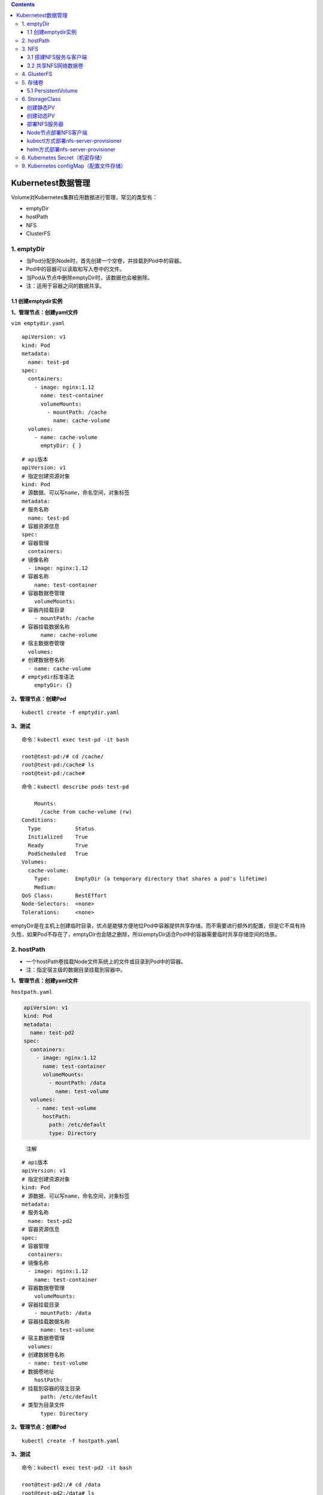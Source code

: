 .. contents::
   :depth: 3
..

Kubernetest数据管理
===================

Volume对Kubernetes集群应用数据进行管理，常见的类型有：

-  emptyDir
-  hostPath
-  NFS
-  ClusterFS

1. emptyDir
-----------

-  当Pod分配到Node时，首先创建一个空卷，并挂载到Pod中的容器。
-  Pod中的容器可以读取和写入卷中的文件。
-  当Pod从节点中删除emptyDir时，该数据也会被删除。
-  注：适用于容器之间的数据共享。

1.1 创建emptydir实例
~~~~~~~~~~~~~~~~~~~~

**1、管理节点：创建yaml文件**

``vim emptydir.yaml``

::

   apiVersion: v1
   kind: Pod
   metadata:
     name: test-pd
   spec:
     containers:
       - image: nginx:1.12
         name: test-container
         volumeMounts:
           - mountPath: /cache
             name: cache-volume
     volumes:
       - name: cache-volume
         emptyDir: { }

::

   # api版本
   apiVersion: v1
   # 指定创建资源对象
   kind: Pod
   # 源数据、可以写name，命名空间，对象标签
   metadata:
   # 服务名称
     name: test-pd
   # 容器资源信息
   spec:
   # 容器管理
     containers:
   # 镜像名称
     - image: nginx:1.12
   # 容器名称
       name: test-container
   # 容器数据卷管理
       volumeMounts:
   # 容器内挂载目录
       - mountPath: /cache
   # 容器挂载数据名称
         name: cache-volume
   # 宿主数据卷管理
     volumes:
   # 创建数据卷名称
     - name: cache-volume
   # emptydir标准语法
       emptyDir: {}

**2、管理节点：创建Pod**

::

   kubectl create -f emptydir.yaml

**3、测试**

::

   命令：kubectl exec test-pd -it bash

   root@test-pd:/# cd /cache/
   root@test-pd:/cache# ls
   root@test-pd:/cache# 

::

   命令：kubectl describe pods test-pd

       Mounts:
         /cache from cache-volume (rw)
   Conditions:
     Type           Status
     Initialized    True 
     Ready          True 
     PodScheduled   True 
   Volumes:
     cache-volume:
       Type:        EmptyDir (a temporary directory that shares a pod's lifetime)
       Medium:      
   QoS Class:       BestEffort
   Node-Selectors:  <none>
   Tolerations:     <none>

emptyDir是在主机上创建临时目录，优点是能够方便地位Pod中容器提供共享存储，而不需要进行额外的配置，但是它不具有持久性，如果Pod不存在了，emptyDir也会随之删除，所以emptyDir适合Pod中的容器需要临时共享存储空间的场景。

2. hostPath
-----------

-  一个hostPath卷挂载Node文件系统上的文件或目录到Pod中的容器。
-  注：指定宿主级的数据目录挂载到容器中。

**1、管理节点：创建yaml文件**

``hostpath.yaml``

.. code:: yaml

   apiVersion: v1
   kind: Pod
   metadata:
     name: test-pd2
   spec:
     containers:
       - image: nginx:1.12
         name: test-container
         volumeMounts:
           - mountPath: /data
             name: test-volume
     volumes:
       - name: test-volume
         hostPath:
           path: /etc/default
           type: Directory

..

   注解

::

   # api版本
   apiVersion: v1
   # 指定创建资源对象
   kind: Pod
   # 源数据、可以写name，命名空间，对象标签
   metadata:
   # 服务名称
     name: test-pd2
   # 容器资源信息
   spec:
   # 容器管理
     containers:
   # 镜像名称
     - image: nginx:1.12
       name: test-container
   # 容器数据卷管理
       volumeMounts:
   # 容器挂载目录
       - mountPath: /data
   # 容器挂载数据名称
         name: test-volume
   # 宿主数据卷管理
     volumes:
   # 创建数据卷名称
     - name: test-volume
   # 数据卷地址
       hostPath:
   # 挂载到容器的宿主目录
         path: /etc/default
   # 类型为目录文件
         type: Directory

**2、管理节点：创建Pod**

::

   kubectl create -f hostpath.yaml

**3、测试**

::

   命令：kubectl exec test-pd2 -it bash

   root@test-pd2:/# cd /data
   root@test-pd2:/data# ls
   grub  nss  useradd  yyy

日常工作中可能降宿主机上的目录或文件挂载到容器中，而这些文件和目录在每个节点上都要有，所以容器就起到了收集信息的作用，这也是hostPath的主要应用场景。即使Pod被销毁了，hostPath对应目录依然存在，这样看来hostPath持久性要比emptyDir持久性好很多。但是一旦宿主机崩溃，hostPath目录自然也无法访问。

3. NFS
------

NFS是网络存储，通过挂载去访问里面的资源。

Kubernetes内置了多种类型的网络存储卷插件，它们支持的存储服务包括传统的NAS或SAN设备（例如NFS、iscsi和FC等）、分布式存储（例如GlusterFS、CephFS和RBD等）、云存储（例如gcePersistentDisk、azureDisk、Cinder和awsElasticBlockStore等）以及构建在各类存储系统之上的抽象管理层（例如flocker、portworxVolume和vSphereVolume等）。

这类服务通常都是独立运行的存储系统，因相应的存储卷可以支持超越节点生命周期的数据持久性。

3.1 搭建NFS服务与客户端
~~~~~~~~~~~~~~~~~~~~~~~

**1、管理节点：安装nfs服务端、配置nfs主配置文件、添加权限、启动**

::

   yum install nfs-utils -y
   vim /etc/exports
   # 添加目录给相应网段访问并添加读写权限
   /data/nfs/nginx 192.168.1.0/24(insecure,rw,async,no_root_squash)
   # 创建共享目录，添加权限
   mkdir -p /data/nfs/nginx
   chmod 777 /data/nfs/nginx
   # 开启rpc服务
   systemctl start rpcbind && systemctl enable rpcbind # 启动服务并设置开机自启
   systemctl start nfs &&  systemctl enable nfs

在nfs服务器的\ ``/data/nfs/nginx``\ 下创建index文件

::

   [root@jenkins nginx]# cd /data/nfs/nginx/ && echo "<h1>Hello NFD volume</h1>" > index.html

   [root@jenkins nginx]# cat index.html
   <h1>Hello NFD volume</h1>

**2、工作节点：安装nfs客户端、启动服务**

::

   yum install nfs-utils -y
   # 开启rpc服务并且启动服务并设置开机自启
   systemctl start rpcbind && systemctl enable rpcbind # 启动服务并设置开机自启
   systemctl start nfs &&  systemctl enable nfs

3.2 共享NFS网络数据卷
~~~~~~~~~~~~~~~~~~~~~

**1、管理节点：创建yaml文件**

``vim nginx-nfs.yaml``

.. code:: yaml

   ---
   apiVersion: apps/v1
   kind: Deployment
   metadata:
     name: nginx-deploy-nfs
   spec:
     replicas: 2
     selector:
       matchLabels:
         app: nginx
     template:
       metadata:
         labels:
           app: nginx
       spec:
         containers:
         - name: nginx
           image: nginx
           volumeMounts:
           - name: www                           # 数据卷名称
             mountPath: /usr/share/nginx/html    # 容器数据卷挂载路径
           ports:
           - containerPort: 80
         volumes:
         - name: www                             # 数据卷名称两边需要相同
           nfs:
             server: 192.168.1.40          # nfs服务器地址
             path: /data/nfs/nginx         # 服务端共享路径

   ---
   apiVersion: v1
   kind: Service
   metadata:
     name: nginx-service
     labels:
       app: nginx
   spec:
     type: NodePort
     ports:
     - port: 80
       targetPort: 80
     selector:
       app: nginx

**2、管理节点：创建Deployment**

查看创建情况

.. code:: yaml

   [root@ci-base nfs-demo]# kubectl create -f nfs-deployment.yaml
   deployment.apps/nginx-deploy-nfs created
   service/nginx-service created

   [root@ci-base nfs-demo]# kubectl get deployment
   NAME               READY   UP-TO-DATE   AVAILABLE   AGE
   nginx-deploy-nfs   2/2     2            2           8s

   [root@ci-base nfs-demo]# kubectl get pod
   NAME                                READY   STATUS    RESTARTS   AGE
   nginx-deploy-nfs-59874f45fd-t8dxw   1/1     Running   0          22s
   nginx-deploy-nfs-59874f45fd-xz8jk   1/1     Running   0          22s

   [root@ci-base nfs-demo]# kubectl get svc
   NAME            TYPE        CLUSTER-IP      EXTERNAL-IP   PORT(S)          AGE
   hu-nginx        ClusterIP   10.102.125.25   <none>        80/TCP,443/TCP   21h
   kubernetes      ClusterIP   10.96.0.1       <none>        443/TCP          59d
   nginx-service   NodePort    10.106.58.112   <none>        80:31567/TCP     42s

   [root@ci-base nfs-demo]# kubectl get ep
   NAME            ENDPOINTS                                               AGE
   hu-nginx        <none>                                                  21h
   kubernetes      192.168.1.72:8443,192.168.1.73:8443,192.168.1.74:8443   59d
   nginx-service   10.244.228.74:80,10.244.23.114:80                       19s

查看详细信息

.. code:: yaml

   [root@ci-base nfs-demo]# kubectl describe deployment nginx-deploy-nfs
   Name:                   nginx-deploy-nfs
   Namespace:              default
   CreationTimestamp:      Fri, 25 Dec 2020 12:51:33 +0800
   Labels:                 <none>
   Annotations:            deployment.kubernetes.io/revision: 1
   Selector:               app=nginx
   Replicas:               2 desired | 2 updated | 2 total | 2 available | 0 unavailable
   StrategyType:           RollingUpdate
   MinReadySeconds:        0
   RollingUpdateStrategy:  25% max unavailable, 25% max surge
   Pod Template:
     Labels:  app=nginx
     Containers:
      nginx:
       Image:        nginx
       Port:         80/TCP
       Host Port:    0/TCP
       Environment:  <none>
       Mounts:
         /usr/share/nginx/html from www (rw)
     Volumes:
      www:
       Type:      NFS (an NFS mount that lasts the lifetime of a pod)
       Server:    192.168.1.40
       Path:      /data/nfs/nginx
       ReadOnly:  false
   Conditions:
     Type           Status  Reason
     ----           ------  ------
     Available      True    MinimumReplicasAvailable
     Progressing    True    NewReplicaSetAvailable
   OldReplicaSets:  <none>
   NewReplicaSet:   nginx-deploy-nfs-59874f45fd (2/2 replicas created)
   Events:
     Type    Reason             Age   From                   Message
     ----    ------             ----  ----                   -------
     Normal  ScalingReplicaSet  77s   deployment-controller  Scaled up replica set nginx-deploy-nfs-59874f45fd to 2

**3、测试**

::

   # 1、宿主端nfs共享文件内创建文件
   命令：
   [root@jenkins nginx]# touch /data/nfs/nginx/hujianli{1..3}.txt


   # 2、进入容器内查看文件是否共享
   命令：[root@ci-base nfs-demo]# kubectl get pod
   NAME                                READY   STATUS    RESTARTS   AGE
   nginx-deploy-nfs-59874f45fd-t8dxw   1/1     Running   0          3m14s
   nginx-deploy-nfs-59874f45fd-xz8jk   1/1     Running   0          3m14s

   [root@ci-base nfs-demo]# kubectl exec -it nginx-deploy-nfs-59874f45fd-t8dxw /bin/bash

   root@nginx-deploy-nfs-59874f45fd-t8dxw:/# ls /usr/share/nginx/html/
   hujianli1.txt  hujianli2.txt  hujianli3.txt  index.html

访问网站，显示如下：

.. image:: ../_static/k8s-nfs001.png

**kubernetes NFS官方的例子如下：**

https://github.com/kubernetes/examples/tree/master/staging/volumes/nfs

4. GlusterFS
------------

GlusterFS是分布式存储，可以保证数据的可靠性，提高处理性能。

GlusterFS是企业主流的分布式存储。

在此不做扩展，可以自行百度

参考文献：

`Kubernetes使用GlusterFS实现数据持久化 <https://www.cnblogs.com/guigujun/p/10789142.html>`__

5. 存储卷
---------

5.1 PersistentVolume
~~~~~~~~~~~~~~~~~~~~

PersistentVolume即持久化存储数据卷，在企业中使用广泛的一种存储方式，PersistentVolume与数据卷的区别在于，PersistentVolume会在后端存储上做一定的抽象管理，这种抽象管理归属于集群调用，会将抽象管理作为集群的资源进行分配。

PersistentVolume有两个概念：

-  PV

::

   PV是对后端存储的一种抽象，后端可以是NFS，也可以是GlusterFS

-  PVC

::

   PVC会消费PV,也就是消费后端存储，将存储进行抽象作为集群的资源进行管理，那么就要创建PVC去消费PV。

有了这种抽象概念，在使用过程中就不需要考虑后端是什么类型的存储，只要考虑如何使用PVC去消费PV的资源就可以了。

PersistenVolume（PV）：对存储资源创建和使用的抽象，使得存储作为集群中的资源管理，分为有静态与动态。
PersistentVolumeClaim（PVC）：让用户不需要关心具体的Volume实现细节

::

   PV：提供者、提供存储容量

   PVC：消费者、消费容量
   注：PV与PVC成绑定关系。

   容器应用-->卷需求模板-->数据卷定义

PersistentVolume工作流程是：

-  Pod申请PVC作为卷来使用，集群通过PVC查找相对应的PV，最终挂载给Pod。

PersistentVolume支持的PV类型如下：

::

   GCEPersistentDisk
   AWSElasticBlockStore
   AzureFile
   AzureDisk
   FC (Fibre Channel)
   FlexVolume
   Flocker
   NFS
   iSCSI
   RBD (Ceph Block Device)
   CephFS
   Cinder (OpenStack block storage)
   Glusterfs
   VsphereVolume
   Quobyte Volumes
   HostPath
   VMware Photon
   Portworx Volumes
   ScaleIO Volumes
   StorageOS

5.1.1 创建NFS-PV存储
^^^^^^^^^^^^^^^^^^^^

NFS

使用NFS网络文件系统提供的共享目录存储数据时，我们需要在系统中部署一个NFS
Server。定义NFS类型的Volume的示例如下：

.. code:: yaml

   volumes:
    - name: nfs
      nfs:
        # 改为你的NFS服务器地址
        server: nfs-server.localhost
        path: "/"

``vim nfs-pv.yaml``

.. code:: yaml

   apiVersion: v1
   kind: PersistentVolume
   metadata:
     name: nfs-pv
   spec:
     capacity:
       storage: 5Gi
     accessModes:
       - ReadWriteMany
     persistentVolumeReclaimPolicy: Recycle    # 回收策略，自动回收
     nfs:
       path: /data/nfs/nginx
       server: 192.168.1.40

``kubectl get pv``\ 查看

.. code:: yaml

   [root@ci-base PersistenVolume-demo]# kubectl create -f nfs-pv.yaml
   [root@ci-base PersistenVolume-demo]# kubectl get pv
   NAME         CAPACITY   ACCESS MODES   RECLAIM POLICY   STATUS      CLAIM              STORAGECLASS   REASON   AGE
   nfs-pv       5Gi        RWX            Recycle          Available                                              33s

单独创建的PV是不能直接使用的，需要通过pvc去消费PV，创建PVC如下：

``nfs-pvc.yaml``

::

   apiVersion: v1
   kind: PersistentVolumeClaim
   metadata:
     name: my-pvc
   spec:
     accessModes:
       - ReadWriteMany
     resources:
       requests:
         storage: 5Gi

查看pv和pvc状态

::

   [root@ci-base PersistenVolume-demo]# kubectl create -f nfs-pvc.yaml
   [root@ci-base PersistenVolume-demo]# kubectl get pv,pvc
   NAME                          CAPACITY   ACCESS MODES   RECLAIM POLICY   STATUS   CLAIM              STORAGECLASS   REASON   AGE
   persistentvolume/mysql-data   2Gi        RWX            Recycle          Bound    mysql/mysql-data   nfs                     2d6h
   persistentvolume/nfs-pv       5Gi        RWX            Recycle          Bound    default/my-pvc                             6m14s

   NAME                                                    STATUS    VOLUME   CAPACITY   ACCESS MODES   STORAGECLASS   AGE
   persistentvolumeclaim/my-pvc                            Bound     nfs-pv   5Gi        RWX                           95s

PVC是统一的，无需考虑后端存储是什么类型的。PV和PVC之间的绑定是通过存储容量进行匹配的，当PV有5G
10G
20G时，若申请的PVC是3G，默认会优先匹配5G的空间，若PV和PVC中创建模式一致，则会进行匹配。

有了PVC之后就可以开始使用了。

5.1.2 使用PVC
^^^^^^^^^^^^^

``nfs-deployment.yaml``

::

   ---
   apiVersion: apps/v1
   kind: Deployment
   metadata:
     name: nginx-pvc-deploy
   spec:
     replicas: 2
     selector:
       matchLabels:
         app: nginx
     template:
       metadata:
         labels:
           app: nginx
       spec:
         containers:
         - name: nginx
           image: nginx
           volumeMounts:
           - name: www                           # 数据卷名称
             mountPath: /usr/share/nginx/html    # 容器数据卷挂载路径
           ports:
           - containerPort: 80
         volumes:
         - name: www                             # 数据卷名称两边需要相同
           persistentVolumeClaim:
             claimName: my-pvc

   ---
   apiVersion: v1
   kind: Service
   metadata:
     name: nginx-service
     labels:
       app: nginx
   spec:
     type: NodePort
     ports:
     - port: 80
       targetPort: 80
     selector:
       app: nginx

开始应用deployment

::


   [root@ci-base PersistenVolume-demo]# kubectl create -f nfs-deployment.yaml
   deployment.apps/nginx-pvc-deploy created
   service/nginx-service created

   [root@ci-base PersistenVolume-demo]# kubectl get pod
   NAME                                READY   STATUS    RESTARTS   AGE
   nginx-pvc-deploy-5694fb96f9-m7m9d   1/1     Running   0          54s
   nginx-pvc-deploy-5694fb96f9-wfdt7   1/1     Running   0          54s
   [root@ci-base PersistenVolume-demo]# kubectl get pv,pvc
   NAME                          CAPACITY   ACCESS MODES   RECLAIM POLICY   STATUS   CLAIM              STORAGECLASS   REASON   AGE
   persistentvolume/mysql-data   2Gi        RWX            Recycle          Bound    mysql/mysql-data   nfs                     2d6h
   persistentvolume/nfs-pv       5Gi        RWX            Recycle          Bound    default/my-pvc                             11m

   NAME                                                    STATUS    VOLUME   CAPACITY   ACCESS MODES   STORAGECLASS   AGE
   persistentvolumeclaim/my-pvc                            Bound     nfs-pv   5Gi        RWX                   

检查访问状态，如下

::

   // 查看内网pod的ip地址
   [root@ci-base PersistenVolume-demo]# kubectl get pod -o wide
   NAME                                READY   STATUS    RESTARTS   AGE    IP               NODE     NOMINATED NODE   READINESS GATES
   nginx-pvc-deploy-5694fb96f9-m7m9d   1/1     Running   0          8m7s   10.244.228.120   k8s-w1   <none>           <none>
   nginx-pvc-deploy-5694fb96f9-wfdt7   1/1     Running   0          8m7s   10.244.23.112    k8s-w4   <none>           <none>

   // 在内网机器上访问
   [root@k8s-w2 ~]# curl 10.244.228.120
   <h1>Hello NFD volume</h1>
   [root@k8s-w2 ~]#

GlusterFS的PV和PVC类型，在此不再举例，主要是知识点的掌握。

参考文献：

https://www.cnblogs.com/linuxk/p/9760363.html

6. StorageClass
---------------

创建静态PV
~~~~~~~~~~

静态创建PV的方法，先要创建各种固定大小的PV，而这些PV都是手动创建的，过程非常麻烦。

有时开发人员在申请PVC资源时，不一定有匹配条件的PV可用，这又带来了新的问题。

创建动态PV
~~~~~~~~~~

为了解决这类问题，Kubernetes提供了StorageClass抽象来动态创建PV，StorageClass大大简化了PV的创建过程。当申请PVC资源时，如果匹配到满足条件的StorageClass，就会自动为PVC创建对应大小的PV并进行绑定。

StorageClass是通过存储分配器（provisioner）来动态分配PV的，但是Kubernetes官方内置的存储分配器并不支持NFS，所以需要额外安装NFS存储分配器。NFS存储分配器的安装过程并不复杂。首先，执行以下命令，下载NFS存储分配器的deployment.yaml配置。

部署NFS服务器
~~~~~~~~~~~~~

::

   yum -y install nfs-utils rpcbind

   [root@Gitee-Go app]# cat /etc/exports
   /data/nfs 192.168.1.0/24(rw,sync,insecure,no_subtree_check,no_root_squash)

   service rpcbind restart
   service nfs restart
   showmount -e localhost

Node节点部署NFS客户端
~~~~~~~~~~~~~~~~~~~~~

::

   yum -y install nfs-utils
   systemctl restart nfs

   # 测试到NFS服务器的连接
   showmount -e 192.168.1.46

kubectl方式部署nfs-server-provisioner
~~~~~~~~~~~~~~~~~~~~~~~~~~~~~~~~~~~~~

1.下载NFS存储分配器
^^^^^^^^^^^^^^^^^^^

::

   git clone https://github.com/kubernetes-retired/external-storage.git
   cd external-storage/nfs-client/deploy
   vim deployment.yaml

修改文件中的部分配置，然后保存。

``deployment.yaml``

::

   apiVersion: apps/v1
   kind: Deployment
   metadata:
     name: nfs-client-provisioner
     labels:
       app: nfs-client-provisioner
     # replace with namespace where provisioner is deployed
     namespace: default
   spec:
     replicas: 1
     strategy:
       type: Recreate
     selector:
       matchLabels:
         app: nfs-client-provisioner
     template:
       metadata:
         labels:
           app: nfs-client-provisioner
       spec:
         serviceAccountName: nfs-client-provisioner
         containers:
           - name: nfs-client-provisioner
             image: quay.io/external_storage/nfs-client-provisioner:latest
             volumeMounts:
               - name: nfs-client-root
                 mountPath: /persistentvolumes
             env:
               - name: PROVISIONER_NAME
                 value: managed-nfs-storage
               - name: NFS_SERVER
                 value: 192.168.1.46
               - name: NFS_PATH
                 value: /data/nfs
         volumes:
           - name: nfs-client-root
             nfs:
               server: 192.168.1.46
               path: /data/nfs

``class.yaml``\ 中的provisioner要与\ ``deployment.yaml``\ 中一致

::

   [root@ci-base deploy]# cat class.yaml
   apiVersion: storage.k8s.io/v1
   kind: StorageClass
   metadata:
     name: managed-nfs-storage
   provisioner: managed-nfs-storage # or choose another name, must match deployment's env PROVISIONER_NAME'
   parameters:
     archiveOnDelete: "false"

接下来，执行以下命令，创建NFS存储分配器的相关资源。

::

   kubectl apply -f external-storage/nfs-client/deploy/
   kubectl get deployment

2.使用StorageClass
^^^^^^^^^^^^^^^^^^

test-claim.yaml

::

   kind: PersistentVolumeClaim
   apiVersion: v1
   metadata:
     name: test-claim
     annotations:
       volume.beta.kubernetes.io/storage-class: "managed-nfs-storage"
   spec:
     accessModes:
       - ReadWriteMany
     resources:
       requests:
         storage: 1Mi

test-pod.yaml

::

   kind: Pod
   apiVersion: v1
   metadata:
     name: test-pod
   spec:
     containers:
     - name: test-pod
       image: gcr.io/google_containers/busybox:1.24
       command:
         - "/bin/sh"
       args:
         - "-c"
         - "touch /mnt/SUCCESS && exit 0 || exit 1"
       volumeMounts:
         - name: nfs-pvc
           mountPath: "/mnt"
     restartPolicy: "Never"
     volumes:
       - name: nfs-pvc
         persistentVolumeClaim:
           claimName: test-claim

查看集群中storageclass信息

.. code:: shell

   $ k get sc
   NAME   PROVISIONER     RECLAIMPOLICY   VOLUMEBINDINGMODE   ALLOWVOLUMEEXPANSION   AGE
   cds1   csi-cdsplugin   Delete          Immediate           false                  5s

   $ k describe storageclass cds1
   Name:            cds1
   IsDefaultClass:  No
   Annotations:     kubectl.kubernetes.io/last-applied-configuration={"apiVersion":"storage.k8s.io/v1","kind":"StorageClass","metadata":{"annotations":{},"name":"cds1"},"parameters":{"paymentTiming":"Postpaid","reservationLength":"","storageType":"hdd"},"provisioner":"csi-cdsplugin","reclaimPolicy":"Delete"}

   Provisioner:           csi-cdsplugin
   Parameters:            paymentTiming=Postpaid,reservationLength=,storageType=hdd
   AllowVolumeExpansion:  <unset>
   MountOptions:          <none>
   ReclaimPolicy:         Delete
   VolumeBindingMode:     Immediate
   Events:                <none>

在kubernetes1.20.1版本以上，出现一个bug

1.20.4版本，解决方法 /etc/kubernetes/manifests/kube-apiserver.yaml
添加“–feature-gates=RemoveSelfLink=false” link:
`https://github.com/kubernetes-sigs/nfs-subdir-external-provisioner/issues/25 <https://links.jianshu.com/go?to=https%3A%2F%2Fgithub.com%2Fkubernetes-sigs%2Fnfs-subdir-external-provisioner%2Fissues%2F25>`__

::

   provision "default/test-claim" class "managed-nfs-storage": unexpected error getting claim reference: selfLink was empty, can't make reference

..

   解决方案如下

   https://stackoverflow.com/questions/65376314/kubernetes-nfs-provider-selflink-was-empty

   参考文献
   https://www.wqblogs.com/2021/01/27/k8s%E5%AF%B9%E6%8E%A5nfs%E5%AD%98%E5%82%A8/

   https://blog.csdn.net/networken/article/details/86697018

..

   Kubernetes 持久化数据存储 StorageClass

   https://www.cnsre.cn/posts/210908023010/

   https://chenjiandongx.me/2021/02/06/k8s-nfs-storageclass/

helm方式部署nfs-server-provisioner
~~~~~~~~~~~~~~~~~~~~~~~~~~~~~~~~~~

nfs-server-provisioner部署一个nfs
server，然后创建pv与nfs进行绑定，所有其他使用nfs的storageclass的pvc所动态创建的pv都会在这个pv下进行挂载。

   github地址：https://github.com/helm/charts/tree/master/stable/nfs-server-provisioner

1.下载nfs-client-provisioner
^^^^^^^^^^^^^^^^^^^^^^^^^^^^

.. code:: shell

   helm repo add azure http://mirror.azure.cn/kubernetes/charts/
   helm repo update

   helm pull  azure/nfs-client-provisioner  --version 1.2.8
   tar xvf nfs-client-provisioner-*.tgz

2. 使用helm安装 nfs-client-provisioner
^^^^^^^^^^^^^^^^^^^^^^^^^^^^^^^^^^^^^^

-  nfs.server 参数指定 nfs 服务地址
-  nfs.path 参数指定 nfs 对应目录
-  storageClass.name 此配置用于绑定 PVC 和 PV
-  storageClass.reclaimPolicy 回收策略，默认是删除
-  安装到 nfs 命名空间 > 重点：nfs.path
   让数据存储到单独的目录，这样好归档区分数据

..

   重点：storageClass.name 这里填写 EFK 专属名称，用于 EFK PVC
   自动绑定专属动态 PV 上。

.. code:: shell

   #   安装 nfs-client-provisioner
   helm install efk-nfs-storage azure/nfs-client-provisioner -n nfs \
   --set nfs.server=192.168.1.60 \
   --set nfs.path=/efk \
   --set storageClass.name=efk-nfs-client,storageClass.reclaimPolicy=Retain \
   --set storageClass.defaultClass=true




   # 或者下载到本地再安装
   helm pull azure/nfs-client-provisioner
   tar xvf nfs-client-provisioner-*.tgz


   helm install efk-nfs-storage -n nfs \
   --set nfs.server=192.168.1.60 \
   --set nfs.path=/efk  \
   --set storageClass.name=efk-nfs,storageClass.reclaimPolicy=Retain \
   --set storageClass.defaultClass=true \
   nfs-client-provisioner

..

   参考文献：

   https://blog.csdn.net/ai524719755/article/details/116712967

   https://zhuanlan.zhihu.com/p/113629660

   参考文献

   https://blog.csdn.net/networken/article/details/105945174

8. Kubernetes Secret（机密存储）
--------------------------------

https://www.cnblogs.com/xiangsikai/p/11424286.html

9. Kubernetes configMap（配置文件存储）
---------------------------------------

https://www.cnblogs.com/xiangsikai/p/11424321.html
